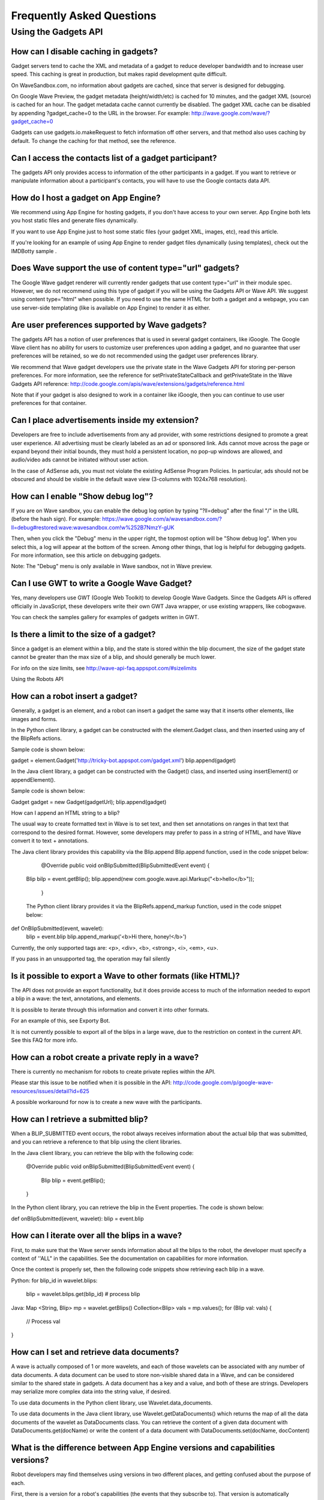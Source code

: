 .. Licensed to the Apache Software Foundation (ASF) under one
   or more contributor license agreements.  See the NOTICE file
   distributed with this work for additional information
   regarding copyright ownership.  The ASF licenses this file
   to you under the Apache License, Version 2.0 (the
   "License"); you may not use this file except in compliance
   with the License.  You may obtain a copy of the License at

..   http://www.apache.org/licenses/LICENSE-2.0

.. Unless required by applicable law or agreed to in writing,
   software distributed under the License is distributed on an
   "AS IS" BASIS, WITHOUT WARRANTIES OR CONDITIONS OF ANY
   KIND, either express or implied.  See the License for the
   specific language governing permissions and limitations
   under the License.

Frequently Asked Questions
==========================

Using the Gadgets API
---------------------

How can I disable caching in gadgets?
^^^^^^^^^^^^^^^^^^^^^^^^^^^^^^^^^^^^^

Gadget servers tend to cache the XML and metadata of a gadget to reduce developer bandwidth and to increase user
speed. This caching is great in production, but makes rapid development quite difficult.

On WaveSandbox.com, no information about gadgets are cached, since that server is designed for debugging.

On Google Wave Preview, the gadget metadata (height/width/etc) is cached for 10 minutes, and the gadget XML (source) is
cached for an hour. The gadget metadata cache cannot currently be disabled. The gadget XML cache can be disabled by
appending ?gadget_cache=0 to the URL in the browser. For example: http://wave.google.com/wave/?gadget_cache=0

Gadgets can use gadgets.io.makeRequest to fetch information off other servers, and that method also uses caching by
default. To change the caching for that method, see the reference.

Can I access the contacts list of a gadget participant?
^^^^^^^^^^^^^^^^^^^^^^^^^^^^^^^^^^^^^^^^^^^^^^^^^^^^^^^

The gadgets API only provides access to information of the other participants in a gadget. If you want to retrieve or
manipulate information about a participant's contacts, you will have to use the Google contacts data API.

How do I host a gadget on App Engine?
^^^^^^^^^^^^^^^^^^^^^^^^^^^^^^^^^^^^^

We recommend using App Engine for hosting gadgets, if you don't have access to your own server. App Engine both lets
you host static files and generate files dynamically.

If you want to use App Engine just to host some static files (your gadget XML, images, etc), read this article.

If you're looking for an example of using App Engine to render gadget files dynamically (using templates), check out the
IMDBotty sample .

Does Wave support the use of content type="url" gadgets?
^^^^^^^^^^^^^^^^^^^^^^^^^^^^^^^^^^^^^^^^^^^^^^^^^^^^^^^^

The Google Wave gadget renderer will currently render gadgets that use content type="url" in their module spec. However,
we do not recommend using this type of gadget if you will be using the Gadgets API or Wave API. We suggest using content
type="html" when possible. If you need to use the same HTML for both a gadget and a webpage, you can use server-side
templating (like is available on App Engine) to render it as either.

Are user preferences supported by Wave gadgets?
^^^^^^^^^^^^^^^^^^^^^^^^^^^^^^^^^^^^^^^^^^^^^^^

The gadgets API has a notion of user preferences that is used in several gadget containers, like iGoogle. The Google
Wave client has no ability for users to customize user preferences upon adding a gadget, and no guarantee that user
preferences will be retained, so we do not recommended using the gadget user preferences library.

We recommend that Wave gadget developers use the private state in the Wave Gadgets API for storing per-person
preferences. For more information, see the reference for setPrivateStateCallback and getPrivateState in the Wave Gadgets
API reference:
http://code.google.com/apis/wave/extensions/gadgets/reference.html

Note that if your gadget is also designed to work in a container like iGoogle, then you can continue to use user
preferences for that container.

Can I place advertisements inside my extension?
^^^^^^^^^^^^^^^^^^^^^^^^^^^^^^^^^^^^^^^^^^^^^^^

Developers are free to include advertisements from any ad provider, with some restrictions designed to promote a great
user experience. All advertising must be clearly labeled as an ad or sponsored link. Ads cannot move across the page or
expand beyond their initial bounds, they must hold a persistent location, no pop-up windows are allowed, and audio/video
ads cannot be initiated without user action.

In the case of AdSense ads, you must not violate the existing AdSense Program Policies. In particular, ads should not be
obscured and should be visible in the default wave view (3-columns with 1024x768 resolution).

How can I enable "Show debug log"?
^^^^^^^^^^^^^^^^^^^^^^^^^^^^^^^^^^

If you are on Wave sandbox, you can enable the debug log option by typing "?ll=debug" after the final "/" in the URL
(before the hash sign). For example:
https://wave.google.com/a/wavesandbox.com/?ll=debug#restored:wave:wavesandbox.com!w%252B7NmzY-gUK

Then, when you click the "Debug" menu in the upper right, the topmost option will be "Show debug log". When you select
this, a log will appear at the bottom of the screen. Among other things, that log is helpful for debugging gadgets.
For more information, see this article on debugging gadgets.

Note: The "Debug" menu is only available in Wave sandbox, not in Wave preview.

Can I use GWT to write a Google Wave Gadget?
^^^^^^^^^^^^^^^^^^^^^^^^^^^^^^^^^^^^^^^^^^^^

Yes, many developers use GWT (Google Web Toolkit) to develop Google Wave Gadgets. Since the Gadgets API is offered
officially in JavaScript, these developers write their own GWT Java wrapper, or use existing wrappers, like cobogwave.

You can check the samples gallery for examples of gadgets written in GWT.

Is there a limit to the size of a gadget?
^^^^^^^^^^^^^^^^^^^^^^^^^^^^^^^^^^^^^^^^^

Since a gadget is an element within a blip, and the state is stored within the blip document, the size of the gadget
state cannot be greater than the max size of a blip, and should generally be much lower.

For info on the size limits, see http://wave-api-faq.appspot.com/#sizelimits

Using the Robots API

How can a robot insert a gadget?
^^^^^^^^^^^^^^^^^^^^^^^^^^^^^^^^

Generally, a gadget is an element, and a robot can insert a gadget the same way that it inserts other elements, like
images and forms.

In the Python client library, a gadget can be constructed with the element.Gadget class, and then inserted using any of
the BlipRefs actions.

Sample code is shown below:

gadget = element.Gadget('http://tricky-bot.appspot.com/gadget.xml')
blip.append(gadget)

In the Java client library, a gadget can be constructed with the Gadget() class, and inserted using insertElement() or
appendElement().

Sample code is shown below:

Gadget gadget = new Gadget(gadgetUrl);
blip.append(gadget)

How can I append an HTML string to a blip?

The usual way to create formatted text in Wave is to set text, and then set annotations on ranges in that text that
correspond to the desired format. However, some developers may prefer to pass in a string of HTML, and have Wave
convert it to text + annotations.

The Java client library provides this capability via the Blip.append Blip.append function, used in the code snippet
below:

  @Override
  public void onBlipSubmitted(BlipSubmittedEvent event) {
 Blip bilp = event.getBlip();
 blip.append(new com.google.wave.api.Markup("<b>hello</b>"));
  }

 The Python client library provides it via the BlipRefs.append_markup function, used in the code snippet below:

def OnBlipSubmitted(event, wavelet):
  blip = event.blip
  blip.append_markup('<b>Hi there, honey!</b>')

Currently, the only supported tags are: <p>, <div>, <b>, <strong>, <i>, <em>, <u>.

If you pass in an unsupported tag, the operation may fail silently

Is it possible to export a Wave to other formats (like HTML)?
^^^^^^^^^^^^^^^^^^^^^^^^^^^^^^^^^^^^^^^^^^^^^^^^^^^^^^^^^^^^^

The API does not provide an export functionality, but it does provide access to much of the information needed to export
a blip in a wave: the text, annotations, and elements.

It is possible to iterate through this information and convert it into other formats.

For an example of this, see Exporty Bot.

It is not currently possible to export all of the blips in a large wave, due to the restriction on context in the
current API. See this FAQ for more info.

How can a robot create a private reply in a wave?
^^^^^^^^^^^^^^^^^^^^^^^^^^^^^^^^^^^^^^^^^^^^^^^^^

There is currently no mechanism for robots to create private replies within the API.

Please star this issue to be notified when it is possible in the API:
http://code.google.com/p/google-wave-resources/issues/detail?id=625

A possible workaround for now is to create a new wave with the participants.

How can I retrieve a submitted blip?
^^^^^^^^^^^^^^^^^^^^^^^^^^^^^^^^^^^^

When a BLIP_SUBMITTED event occurs, the robot always receives information about the actual blip that was submitted, and
you can retrieve a reference to that blip using the client libraries.

In the Java client library, you can retrieve the blip with the following code:

  @Override
  public void onBlipSubmitted(BlipSubmittedEvent event) {
     Blip blip = event.getBlip();
  }

In the Python client library, you can retrieve the blip in the Event properties. The code is shown below:

def onBlipSubmitted(event, wavelet):
blip = event.blip

How can I iterate over all the blips in a wave?
^^^^^^^^^^^^^^^^^^^^^^^^^^^^^^^^^^^^^^^^^^^^^^^

First, to make sure that the Wave server sends information about all the blips to the robot, the developer must specify
a context of ''ALL" in the capabilities. See the documentation on capabilities for more information.

Once the context is properly set, then the following code snippets show retrieving each blip in a wave.

Python:
for blip_id in wavelet.blips:
  blip = wavelet.blips.get(blip_id)
  # process blip

Java:
Map <String, Blip> mp = wavelet.getBlips()
Collection<Blip> vals = mp.values();
for (Blip val: vals) {
  // Process val
}

How can I set and retrieve data documents?
^^^^^^^^^^^^^^^^^^^^^^^^^^^^^^^^^^^^^^^^^^

A wave is actually composed of 1 or more wavelets, and each of those wavelets can be associated with any number of data
documents. A data document can be used to store non-visible shared data in a Wave, and can be considered similar to the
shared state in gadgets. A data document has a key and a value, and both of these are strings. Developers may serialize
more complex data into the string value, if desired.

To use data documents in the Python client library, use Wavelet.data_documents.

To use data documents in the Java client library, use Wavelet.getDataDocuments() which returns the map of all the data
documents of the wavelet as DataDocuments class. You can retrieve the content of a given data document with
DataDocuments.get(docName) or write the content of a data document with DataDocuments.set(docName, docContent)

What is the difference between App Engine versions and capabilities versions?
^^^^^^^^^^^^^^^^^^^^^^^^^^^^^^^^^^^^^^^^^^^^^^^^^^^^^^^^^^^^^^^^^^^^^^^^^^^^^

Robot developers may find themselves using versions in two different places, and getting confused about the purpose of
each.

First, there is a version for a robot's capabilities (the events that they subscribe to). That version is automatically
generated as a hash of the robot's capabilities, and programmatically outputted to a capabilities.xml file. The wave
server sees that the version (hash) has updated, and re-fetches the information about that robot's capabilities.

There is also a version for the App Engine app as a whole, and this is specified in the appengine-web.xml in the Java
SDK, and the app.yaml in the Python SDK. App Engine allows developers to push multiple versions of their code live to
their servers, to enable testing of new code before releasing it to users. When you do change the version in your
configuration file and upload your app, that version is served at a special URL, accessible via the "Versions" page in
your dashboard. That version will only be served by default when you explicitly click the "Make Default" button in the
dashboard.

Developers may want to use App Engine versioning if their robot is currently being used by users, and they do not want
to risk breaking them until they have tested their new changes. Developers that are in the beginning stages of
development should not need to use multiple App Engine versions

How many documents can there be in any given wavelet?
^^^^^^^^^^^^^^^^^^^^^^^^^^^^^^^^^^^^^^^^^^^^^^^^^^^^^

A wavelet is composed of both blip documents and data documents. Currently, the total is not allowed to exceed 1000. If
that is exceeded, the wave will no longer be editable and display a size error message to users. Keep this in mind when
designing your use of blips and data documents in your robots.

Can robots access or create attachments?
^^^^^^^^^^^^^^^^^^^^^^^^^^^^^^^^^^^^^^^^


 Yes, robots can retrieve and edit attachments. For more information, see this documentation.

How can a robot access the selected text in a document?
^^^^^^^^^^^^^^^^^^^^^^^^^^^^^^^^^^^^^^^^^^^^^^^^^^^^^^^

If you want to make a robot that processes user-selected text, there are 2 possible techniques.

One way is to create an extension installer that adds your robot and calls the annotateSelection action when a toolbar
icon is clicked:

 <menuHook location="TOOLBAR" text="Tag Bandname" iconUrl="http://band-name.appspot.com/toolbaricon.png">
     <annotateSelection key="band-name.appspot.com/name" />
     <addParticipants>
       <participant id="band-name@appspot.com"/>
     </addParticipants>
   </menuHook>

That action will annotate the selected text with a key of your choosing (e.g. "band-name.appspot.com/name"), and your
robot can look for that annotation in the document and process the text accordingly. For more information on the
technique, read through the Annotations section of the robot documentation, and the Extension Installers Guide.


Another way is to have your robot register for the DOCUMENT_CHANGED event, and then look for an annotation of the form
"user/r/username@wavedomain.com". This annotation specifies the range of text that the user selected when that event
was triggered. You can then process the information within that range. This technique means that your robot will
receive many more events (due to subscribing to DOCUMENT_CHANGED) so the first technique is recommended for better use
of bandwidth. More information on the "user/r/" annotation is in the Wave protocol spec.


Can a robot set a participant as read-only?
^^^^^^^^^^^^^^^^^^^^^^^^^^^^^^^^^^^^^^^^^^^

The Google Wave client now allows the creator of a wave to set participants as read-only using a dropdown in the
hovercard. The Google Wave APIs also allow robots that create waves to set the participants on the wave as read-only.

The following code demonstrates making a new wave and setting a participant as read-only in Python:

new_wave = sinky.new_wave('googlewave.com', ['pamela.fox@googlewave.com'])
new_wave.participants.set_role('pamela.fox@googlewave.com', wavelet_mod.Participants.ROLE_READ_ONLY)

This code shows doing the same in Java:

Set<String> participants = new HashSet<String>();
participants.add("pamela.fox@googlewave.com");
Wavelet newWave = this.newWave("googlewave.com", null, null);
newWave.getParticipants().setParticipantRole("pamela.fox@googlewave.com", Participants.Role.READ_ONLY);


Keep in mind that robots can only set roles if they are the creator of a wave. If a robot attempts to set the roles of
a participant and the robot is not the creator of a wave, the operations will fail silently.

In the future, Google Wave may create a notion of wave "owners", where the creator of the wave would be the default
owner, and they could delegate other participants as owners, and any owner could set the roles of other participants.

How do you test robot code that has been deployed to a non-default App Engine version?
^^^^^^^^^^^^^^^^^^^^^^^^^^^^^^^^^^^^^^^^^^^^^^^^^^^^^^^^^^^^^^^^^^^^^^^^^^^^^^^^^^^^^^

When you change the version of your App Engine application and deploy it, that version does not become the default code
that is served from http://your-robot.appspot.com. This allows you to test new code without affecting users using your
robot.

To find the URL for your newly deployed version, navigate to your dashboard at http://appengine.google.com and click
"Versions" in the sidebar. That will show you all the deployed versions and which is default. You will see a URL like
http://2.latest.your-robot.appspot.com. You can then convert that into a robot address like
2.latest.your-robot@appspot.com, and add that as a participant to your waves. As a shortcut, you can use
your-robot#2@appspot.com, and that should alias to the same address.

If you often query your logs for information on how your robot is doing, be aware that App Engine displays the logs for
the default version by default. You will need to change the version in the upper left dropdown to the version you are
currently testing.

When you are ready to make your new version the default version, select that version and click "Make default".

How can a user customize settings for a robot?
^^^^^^^^^^^^^^^^^^^^^^^^^^^^^^^^^^^^^^^^^^^^^^

There is currently no built in mechanism for a user to specify a set of settings for a robot, but there are several
techniques that can be used regardless.

- Make the robot insert a gadget, ask the user to specify configuration options in the gadget, then delete the gadget.
  The article on Embeddy shows that technique. A variation on this technique is to ask the robot to specify operations
  via form elements or text elements in the root blip.
- Use info after the "+" in the robot address (bla+config@appspot.com), and extract that information to guide your
  robot in the server code. The Emaily sample demonstrates that technique.

What annotations are supported by the Google Wave Client?
^^^^^^^^^^^^^^^^^^^^^^^^^^^^^^^^^^^^^^^^^^^^^^^^^^^^^^^^^

Robots can set annotations with specified key/values on ranges within a blip. These annotations can either be custom
annotations, used by the robot for its own needs, or they can be annotations that are interpreted by the Google Wave
client and used to affect the rendering of the blip.

The following keys can be used to affect the text style. The values for these annotations should be the same as what
you would specify in CSS for the corresponding style rule.

- style/backgroundColor
- style/color
- style/fontFamily
- style/fontSize
- style/fontStyle
- style/fontWeight
- style/textDecoration
- style/verticalAlign

The "link/manual" annotation can be used to turn text into a hyperlink. The value for that annotation should be the URL.
Right now, only URLs starting with the HTTP protocol are supported.

The "link/wave" annotation can be used to make a link that will open a wave inside the current client. The value for
that annotation should be the wave ID, like "googlewave.com!w+d7NJm4nWF".

The annotation keys are case sensitive - use the case shown here.

Note: These keys are subject to change, and it is probable that they will change in the future when the Wave data model
is revised. Be prepared to upgrade your robots that make use of these annotation keys.

Is it possible to disable the spell-checking agent for a document?
^^^^^^^^^^^^^^^^^^^^^^^^^^^^^^^^^^^^^^^^^^^^^^^^^^^^^^^^^^^^^^^^^^

Google Wave uses an agent called Spelly that automatically performs spell-checking on gives spelling suggestions or
auto-corrects. This is useful for users, but some developers may find themselves wanting to disable the spell
suggestions (if, for example, they know that a particular range of text is not in a spoken language, but is instead
programming or math syntax). It is not currently possible for developers to disable Spelly, but it should be possible
in the future.

To be notified of updates, star this issue:
http://code.google.com/p/google-wave-resources/issues/detail?id=195

How can a robot remove a participant?
^^^^^^^^^^^^^^^^^^^^^^^^^^^^^^^^^^^^^

The Google Wave client allows the removal of participants, but the Google Wave API does not support removal of any
types of participants (humans or robots) at this time.

How can I iterate through a gadget's state keys in a robot?
^^^^^^^^^^^^^^^^^^^^^^^^^^^^^^^^^^^^^^^^^^^^^^^^^^^^^^^^^^^

Once you have a handle to a gadget you can iterate through all the gadget state's keys.

The following code demonstrates how to do so in the Java client library:

 Map<String, String> states = gadget.getProperties();
 Set<Entry<String, String>> entries = states.entrySet();

 for (Entry entry : entries) {
   String key = (String) entry.getKey();
   String value = (String) entry.getValue();
 }


How can I delete all the contents in a blip?
^^^^^^^^^^^^^^^^^^^^^^^^^^^^^^^^^^^^^^^^^^^^

The best way to delete all the content in a blip is to use the all() selector and the delete() action.

For example, the following code deletes the content of the root blip using the Python SDK:
wavelet.root_blip.all().delete()


Is there a limit to the number of operations a robot can send?
^^^^^^^^^^^^^^^^^^^^^^^^^^^^^^^^^^^^^^^^^^^^^^^^^^^^^^^^^^^^^^

There is a limit to the number of operations a robot can send to the Wave server over certain periods of time. There is
both a "short term" limit, which restricts robots from sending more than 2000 operations in 20 seconds (about 100 ops
per second), and there is a "long term" limit, which restricts robots from doing more than 6000 operations in 10
minutes (about 10 ops pers second). These limits protect our servers against robots which send bursts of activity or
prolonged high activity. Most typical robots will not approach these limits. If your robot exceeds these limits, please
fill out a robot limit request wave.

What are the size limits for blips and wavelets?
^^^^^^^^^^^^^^^^^^^^^^^^^^^^^^^^^^^^^^^^^^^^^^^^

To maintain good server performance, we impose a size limit on each blip as well as the entire wavelet. For a blip, the
limit is between 100KB and 1MB, depending on how the data is structured. For a wavelet, the limit is between 500KB and
5MB.

When designing your robots to modify blips and wavelets, you should aim to stay well below these limits.

How can I link to a wave?
^^^^^^^^^^^^^^^^^^^^^^^^^

There are several ways to link to a wave, depending on where you are linking from.

 If you are linking to a wave from an external page, we recommend using the permalink format that is offered by the
 "Link to this wave" button. That format looks like this:

 wave.google.com/wave/waveref/{{domain}}/{{wave_id_without_domain}}

 In the template above, you would replace the domain with something like "googlewave.com" or "wavesandbox.com", and
 replace the wave_id_without_domain with something like "w+M4nDhzgpB".

 If you are using the robot API or gadgets API to obtain the wave ID, those APIs will report an ID like
 "googlewave.com!w+M4nDhzgpB". You can split that ID into the necessary parts using the "!" as the delimiter.

 If you are linking to a wave from a wave, then we recommend setting the "link/manual" annotation on the desired link
 text, and setting the key to a waveref format. That format looks like this:

 waveid://{{ domain }}/{{ wave_id_without_domain }}

 As above with the permalink format, you would make the same substitutions to this one.

 Here's how you would append a link to a wave in Python:

 domain = wavelet.domain
 wave_id = wavelet.wave_id.split('!')[1]
 wave_ref = 'waveid://%s/%s' % (domain, wave_id)
 blip.append('Cool wave', bundled_annotations=[('link/manual', wave_ref)])



How can a robot add a group to a wave?
^^^^^^^^^^^^^^^^^^^^^^^^^^^^^^^^^^^^^^

At this time, robots may add groups to a wave only if the group settings are such that "anyone on the web can post".
There is no way to make a robot a member of a group, so robots can't add groups that restrict posting.

How can I link to a blip?
^^^^^^^^^^^^^^^^^^^^^^^^^

 There are several ways to link to a blip, depending on where you are linking from.

 If you are linking to a blipfrom an external page, we recommend using the permalink format that is offered by the
 "Link to this message" item in the blip menu. That format looks like this:

 wave.google.com/wave/waveref/{{ domain }}/{{ wave_id_without_domain }}/~/{{ wavelet_id }}/{{ blip_id }}

 In the template above, you would replace the domain with something like "googlewave.com" or "wavesandbox.com", replace
 the wave_id_without_domain with something like "w+M4nDhzgpB", replace wavelet_id with 'conv+root' for the main wavelet
 or the wavelet is if the blip is in a private reply, and replace blip_id with something like 'b+3GagyivTJ'.

 If you are using the robot API or gadgets API to obtain the wave ID, those APIs will report an ID like
 "googlewave.com!w+M4nDhzgpB". You can split that ID into the necessary parts using the "!" as the delimiter.

 If you are linking to a wave from a wave, then we recommend setting the "link/manual" annotation on the desired link
 text, and setting the key to a waveref format. That format looks like this:

 waveid://{{ domain }}/{{ wave_id_without_domain }}/~/{{ wavelet_id }}/{{ blip_id }}

 As above with the permalink format, you would make the same substitutions to this one.

 Here's an example of adding a blip link in Python, from the BlipLinky sample:
   domain = wavelet.domain
   wave_id = wavelet.wave_id.split('!')[1]
   blip_id = event.blip.blip_id
   blip_ref = 'waveid://%s/%s/~/conv+root/%s/' % (domain, wave_id, blip_id)
   wavelet.root_blip.append(title, [('link/manual', blip_ref)])


How can I find the index of an element in a blip?
^^^^^^^^^^^^^^^^^^^^^^^^^^^^^^^^^^^^^^^^^^^^^^^^^

 You can find the index of an element in the blip by iterating through the matches in a BlipRefs/BlipContentRefs
 object, and retrieving the start position of the matches or first match.

 For example, this code finds the index of the first image in a blip in Python:

 blip = wavelet.root_blip
 start = blip.first(element.Image).__iter__().next()[0]

 And this code finds the index of the first gadget in Java:
 Map<String, String> restrictions = new HashMap<String, String>();
 ElementIterator iterator = new BlipIterator.ElementIterator(blip, ElementType.GADGET, restrictions, -1);
 int start = iterator.next().getStart();

 If you want to retrieve the index of all of elements of a particular type in a blip, you can use a for loop like this:
 for start, end in blip.all(element.Line):
   # do something with start and end


How does Google Wave handle titles?
^^^^^^^^^^^^^^^^^^^^^^^^^^^^^^^^^^^

In the Google Wave model, a title is not actually a distinct element, but instead, it is an annotation on text in the
root blip, with the key "conv/title". When a Wave user types text into a wave, the client attempts to automatically
designate part of the text as the title. It finds the title by first looking for punctuation ("!", ".", or "?")
followed by a whitespace, and if it doesn't find that, it looks for the first newline after the text. For example, if
the user typed "So Exciting! A brand new day", the Wave client would designate "So Exciting!" as the title. If the user
typed "No way, Jose", the Wave client would designate that full line as the title.

When you set the title of the wave using the API, the wave server tries to follow the same rules, so if you want to
make sure your programmatically set title remains the title, then make sure to keep in mind the truncation rules
detailed above.


Is there a limit to the number of blips in a wave?
^^^^^^^^^^^^^^^^^^^^^^^^^^^^^^^^^^^^^^^^^^^^^^^^^^

 There is currently a limit to the number of blips in a wave, and it is 999. Please keep that in mind when developing
 robots that append blips. If your robot tries to append a blip past the limit, the operation will fail silently.

How can I change the font size of the title of the wave?
^^^^^^^^^^^^^^^^^^^^^^^^^^^^^^^^^^^^^^^^^^^^^^^^^^^^^^^^

 Normally, you would be able to change the font size of a wave title either by changing the lineType attribute on the
 first Line element or by setting an annotation to make the font size larger. However, there is currently an issue with
 the first technique, so only the second technique is viable.

 Here is how you would set the annotation in Python:

 # Don't annotate the first character of the blip, as that's a Line element
 blip.range(1, len(wavelet.title)+1).annotate('style/fontSize', '3em');


How do you copy an attachment from one blip to another?
^^^^^^^^^^^^^^^^^^^^^^^^^^^^^^^^^^^^^^^^^^^^^^^^^^^^^^^

 When we send attachments to robots, we only send the caption and attachment URL, we do not send the raw data. In order
 to create a new attachment, you need to specify the actual data, not a URL. So, to copy an attachment, you must
 retrieve the data at the URL, pass that into a new attachment object, and add that new attachment object to the
 desired target blip.

 The following code demonstrates doing so in Python:
  def OnBlipSubmitted(event, wavelet):
    blip = event.blip
    attachment = blip.first(element.Attachment).value()
    new_blip = wavelet.reply('\ncopy')
    attachment_data = urllib2.urlopen(attachment.attachmentUrl).read()
    new_blip.append(element.Attachment(caption = attachment.caption, data = attachment_data))


Debugging & Development

What is the difference between App Engine versions and capabilities versions?
^^^^^^^^^^^^^^^^^^^^^^^^^^^^^^^^^^^^^^^^^^^^^^^^^^^^^^^^^^^^^^^^^^^^^^^^^^^^^

Robot developers may find themselves using versions in two different places, and getting confused about the purpose of
each.

First, there is a version for a robot's capabilities (the events that they subscribe to). That version is automatically
generated as a hash of the robot's capabilities, and programmatically outputted to a capabilities.xml file. The wave
server sees that the version (hash) has updated, and re-fetches the information about that robot's capabilities.

There is also a version for the App Engine app as a whole, and this is specified in the appengine-web.xml in the Java
SDK, and the app.yaml in the Python SDK. App Engine allows developers to push multiple versions of their code live to
their servers, to enable testing of new code before releasing it to users. When you do change the version in your
configuration file and upload your app, that version is served at a special URL, accessible via the "Versions" page in
your dashboard. That version will only be served by default when you explicitly click the "Make Default" button in the
dashboard.

Developers may want to use App Engine versioning if their robot is currently being used by users, and they do not want
to risk breaking them until they have tested their new changes. Developers that are in the beginning stages of
development should not need to use multiple App Engine versions

How can I enable "Show debug log"?
^^^^^^^^^^^^^^^^^^^^^^^^^^^^^^^^^^

If you are on Wave sandbox, you can enable the debug log option by typing "?ll=debug" after the final "/" in the URL
(before the hash sign). For example:
https://wave.google.com/a/wavesandbox.com/?ll=debug#restored:wave:wavesandbox.com!w%252B7NmzY-gUK

Then, when you click the "Debug" menu in the upper right, the topmost option will be "Show debug log". When you select
this, a log will appear at the bottom of the screen. Among other things, that log is helpful for debugging gadgets.
For more information, see this article on debugging gadgets.

Note: The "Debug" menu is only available in Wave sandbox, not in Wave preview.

How can I view the XML representation of a Wave?
^^^^^^^^^^^^^^^^^^^^^^^^^^^^^^^^^^^^^^^^^^^^^^^^

Google Wave stores all of the Wave and wavelet information as XML behind the scenes, and developers can view that XML
representation. Viewing the XML version of a wave can help you understand Wave and the API better, and sometimes help
you debug your robot or gadget operations.

To view the XML representation of a wave, select "Show all wavelets" from the "Debug" menu. This shows all the wavelets
associated with a particular Wave, including the main conversation, private replies, and the user wavelet (reserved for
use by the Wave client). Each wavelet contains a table of XML documents. In the case of conversation wavelets, these
are often documents representing blips, but they may also represent data documents or tags.

To view just the XML representation of a single blip, click the upper right-hand arrow in the blip, and select "Editor
Debug" from the bottom. This will pop up a window that is default to the "persistentDocument" view of the blip. For an
easier to read view, try the "localXml" option. To see just the annotations and annotation ranges associated with a
blip, select the "annotations" option.

How can I retrieve the ID of a wave on Google Wave Preview?
^^^^^^^^^^^^^^^^^^^^^^^^^^^^^^^^^^^^^^^^^^^^^^^^^^^^^^^^^^^

The URL bar is dynamically updated on navigation to include your wave ID.

For example, here is what a URL in the status bar might look like:
https://wave.google.com/wave/#restored:search:with%253Apublic,restored:wave:googlewave.com!w%252BKbPLzrfNB

Let's break it down:
https://wave.google.com/wave - the wave app
# - separator for virtual vs real navigation
restored:search:with%253Apublic - the search panel, currently searching with:public waves
restored:wave: - the wave panel
googlewave.com!w%252BKbPLzrfNB - the wave ID, in URL-encoded form.

To get the wave ID from here, simply change the "%252B" to a + sign. Thus, the Wave ID is:
googlewave.com!w+KbPLzrfNB

How long is an installer cached for?
^^^^^^^^^^^^^^^^^^^^^^^^^^^^^^^^^^^^

The Wave server caches the installer XML in two ways:

1) Per-wave: Once an installer element is inserted into a wave, the wave stores all of the information about the
installer into the wave.

If you need to update an installer in an existing wave, you can change the version attribute the installer XML to a
higher value, and refresh the wave. You'll see a "Refresh" button in the installer, and you can click that to re-fetch
the installer information.

Alternatively, you can delete the installer and re-insert it with a random query parameter at the end of it, like
http://www.example.com/installer.xml?rand=12345.

2) Global: Once the Wave server sees an installer XML, it remembers the contents of that XML for about an hour - i.e.
it does not re-fetch the XML for another hour. If you are testing changes to your installer, either insert it using
the trick above or at a new URL.

These caching rules are the same on Wave Sandbox and Wave Preview.

How can I link to a wave?
^^^^^^^^^^^^^^^^^^^^^^^^^

There are several ways to link to a wave, depending on where you are linking from.

If you are linking to a wave from an external page, we recommend using the permalink format that is offered by the
"Link to this wave" button. That format looks like this:

wave.google.com/wave/waveref/{{domain}}/{{wave_id_without_domain}}

In the template above, you would replace the domain with something like "googlewave.com" or "wavesandbox.com", and
replace the wave_id_without_domain with something like "w+M4nDhzgpB".

If you are using the robot API or gadgets API to obtain the wave ID, those APIs will report an ID like
"googlewave.com!w+M4nDhzgpB". You can split that ID into the necessary parts using the "!" as the delimiter.

If you are linking to a wave from a wave, then we recommend setting the "link/manual" annotation on the desired
link text, and setting the key to a waveref format. That format looks like this:

waveid://{{ domain }}/{{ wave_id_without_domain }}

As above with the permalink format, you would make the same substitutions to this one.

Here's how you would append a link to a wave in Python:

 domain = wavelet.domain
 wave_id = wavelet.wave_id.split('!')[1]
 wave_ref = 'waveid://%s/%s' % (domain, wave_id)
 blip.append('Cool wave', bundled_annotations=[('link/manual', wave_ref)])



What image types can be used in extension installers?
^^^^^^^^^^^^^^^^^^^^^^^^^^^^^^^^^^^^^^^^^^^^^^^^^^^^^

When specifying an image for your extension installer thumbnail or iconUrl, you can refer to files that are
PNG, JPG, GIF or data URI, which lets you encode the image as a string. The data URI technique can be useful for
reducing bandwidth to your server.

How can I link to a blip?
^^^^^^^^^^^^^^^^^^^^^^^^^

There are several ways to link to a blip, depending on where you are linking from.

If you are linking to a blipfrom an external page, we recommend using the permalink format that is offered by the
"Link to this message" item in the blip menu. That format looks like this:

wave.google.com/wave/waveref/{{ domain }}/{{ wave_id_without_domain }}/~/{{ wavelet_id }}/{{ blip_id }}

In the template above, you would replace the domain with something like "googlewave.com" or "wavesandbox.com", replace
the wave_id_without_domain with something like "w+M4nDhzgpB", replace wavelet_id with 'conv+root' for the main wavelet
or the wavelet is if the blip is in a private reply, and replace blip_id with something like 'b+3GagyivTJ'.

If you are using the robot API or gadgets API to obtain the wave ID, those APIs will report an ID like
"googlewave.com!w+M4nDhzgpB". You can split that ID into the necessary parts using the "!" as the delimiter.

If you are linking to a wave from a wave, then we recommend setting the "link/manual" annotation on the desired link
text, and setting the key to a waveref format. That format looks like this:

waveid://{{ domain }}/{{ wave_id_without_domain }}/~/{{ wavelet_id }}/{{ blip_id }}

As above with the permalink format, you would make the same substitutions to this one.

Here's an example of adding a blip link in Python, from the BlipLinky sample:
   domain = wavelet.domain
   wave_id = wavelet.wave_id.split('!')[1]
   blip_id = event.blip.blip_id
   blip_ref = 'waveid://%s/%s/~/conv+root/%s/' % (domain, wave_id, blip_id)
   wavelet.root_blip.append(title, [('link/manual', blip_ref)])


What is the maximum length of descriptions in installers?
^^^^^^^^^^^^^^^^^^^^^^^^^^^^^^^^^^^^^^^^^^^^^^^^^^^^^^^^^

The description in an installer should not be longer than 150 characters.
If it is longer than that, it will be truncated.

Google Wave Servers & Accounts

Do developers on Wave Sandbox have the ability to invite other developers to Wave Sandbox?

There is no invite mechanism on Wave Sandbox, only on Wave Preview. If you are trying to test your extension with
multiple users, use your "-test" account in a different browser, or ask one of the users in the forum to help test.
There is a long list of sandbox usernames of developers who are happy to wave with you in this public wave.

How can I get a Wave account?
^^^^^^^^^^^^^^^^^^^^^^^^^^^^^

If you're a developer and want Wave sandbox access to test out your extensions, fill out the form at
https://services.google.com/fb/forms/wavesignupfordev/.

If you want Wave preview access, fill out the form at
https://services.google.com/fb/forms/wavesignup/.

These are the only official ways to get an account.

I forgot my password - How can I have it reset?
^^^^^^^^^^^^^^^^^^^^^^^^^^^^^^^^^^^^^^^^^^^^^^^

Since Wave sandbox is on a Google Apps domain, it does not have an automated password reset system. This means that
every request for a password reset must be manually processed by the domain adminstrator (us).

We have received an unexpected number of requests for password resets for Wave sandbox, and after trying to fulfill
them, we have realized that we are unable to fulfill all the reset requests.

Please request a new sandbox account if you have forgotten your password or are unable to access your current one for
whatever reason:

http://code.google.com/apis/wave/sandboxform.html

We are working to fulfill sandbox account requests within a week of sign-up.

Can developers on Wave Sandbox wave with developers on Wave preview?
^^^^^^^^^^^^^^^^^^^^^^^^^^^^^^^^^^^^^^^^^^^^^^^^^^^^^^^^^^^^^^^^^^^^

There is currently no interop between the Wave Sandbox and Wave Preview servers, so you cannot have a Wave with
participants from the two different servers. There will be a time in the future when the servers are federated, and at
that time, users will be able to wave across servers.

In the meantime, if you would like to communicate with users in Wave preview, request an account here:
http://wave.google.com

How can I find other Wave sandbox users to wave with me or test my extensions?
^^^^^^^^^^^^^^^^^^^^^^^^^^^^^^^^^^^^^^^^^^^^^^^^^^^^^^^^^^^^^^^^^^^^^^^^^^^^^^

Many developers have put their Wave sandbox usernames in a forum thread.

We have closed that forum topic to reduce noise on the forum, however.
Going forward, willing developers can put their usernames in this public wave.

Using the Embed API

How can I embed waves in Blogger?
^^^^^^^^^^^^^^^^^^^^^^^^^^^^^^^^^

You can embed waves by pasting the JavaScript from the "Link to this wave" dialog into your blogger posts. For full
instructions, see this wave.

How can I embed waves in Sites?
^^^^^^^^^^^^^^^^^^^^^^^^^^^^^^^

You can embed waves using the Google Wave gadget for Google Sites. For full instructions, see this wave.